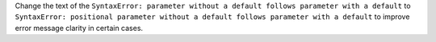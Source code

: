 Change the text of the ``SyntaxError: parameter without a default follows parameter with a default``
to ``SyntaxError: positional parameter without a default follows parameter with a default`` to improve
error message clarity in certain cases.

